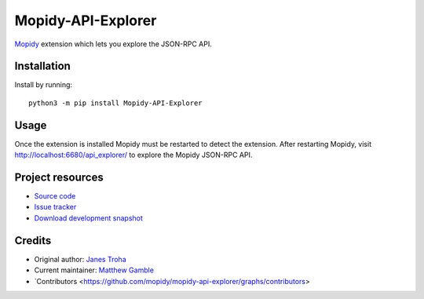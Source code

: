 *******************
Mopidy-API-Explorer
*******************

.. image:: https://img.shields.io/pypi/v/Mopidy-API-Explorer.svg
    :target: https://pypi.org/project/Mopidy-API-Explorer/
    :alt: Latest PyPI version

`Mopidy <https://www.mopidy.com/>`_ extension which lets you explore the JSON-RPC API.


Installation
============

Install by running::

    python3 -m pip install Mopidy-API-Explorer


Usage
=====

Once the extension is installed Mopidy must be restarted to detect the
extension. After restarting Mopidy, visit http://localhost:6680/api_explorer/
to explore the Mopidy JSON-RPC API.


Project resources
=================

- `Source code <https://github.com/mopidy/mopidy-api-explorer>`_
- `Issue tracker <https://github.com/mopidy/mopidy-api-explorer/issues>`_
- `Download development snapshot
  <https://github.com/mopidy/mopidy-api-explorer/archive/master.tar.gz#egg=Mopidy-API-Explorer-dev>`_


Credits
=======

- Original author: `Janes Troha <https://github.com/dz0ny>`_
- Current maintainer: `Matthew Gamble <https://github.com/djmattyg007>`_
- `Contributors <https://github.com/mopidy/mopidy-api-explorer/graphs/contributors>
